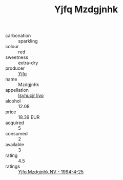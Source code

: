 :PROPERTIES:
:ID:                     2a034ada-6d53-40df-badf-9e5ec036ecec
:END:
#+TITLE: Yjfq Mzdgjnhk 

- carbonation :: sparkling
- colour :: red
- sweetness :: extra-dry
- producer :: [[id:35992ec3-be8f-45d4-87e9-fe8216552764][Yjfq]]
- name :: Mzdgjnhk
- appellation :: [[id:8508a37c-5f8b-409e-82b9-adf9880a8d4d][Isyhucjr Ijvo]]
- alcohol :: 12.08
- price :: 18.39 EUR
- acquired :: 5
- consumed :: 2
- available :: 3
- rating :: 4.5
- ratings :: [[id:5d8c9736-f191-48ae-8492-99069ffe3fe7][Yjfq Mzdgjnhk NV - 1994-4-25]]


